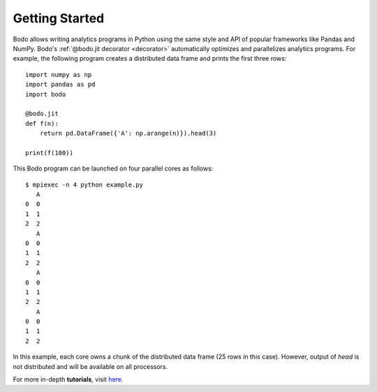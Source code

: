 .. _gettingstarted:

Getting Started
===============

Bodo allows writing analytics programs in Python using the same style
and API of popular frameworks like Pandas and NumPy.
Bodo's :ref:`@bodo.jit decorator <decorator>` automatically optimizes and
parallelizes analytics programs.
For example, the following program creates a distributed data frame and
prints the first three rows::

    import numpy as np
    import pandas as pd
    import bodo

    @bodo.jit
    def f(n):
        return pd.DataFrame({'A': np.arange(n)}).head(3)

    print(f(100))


This Bodo program can be launched on four parallel cores as follows::

    $ mpiexec -n 4 python example.py
       A
    0  0
    1  1
    2  2
       A
    0  0
    1  1
    2  2
       A
    0  0
    1  1
    2  2
       A
    0  0
    1  1
    2  2


In this example, each core owns a chunk of the distributed data frame
(25 rows in this case).
However, output of `head` is not distributed
and will be available on all processors.


For more in-depth **tutorials**, visit `here <https://github.com/Bodo-inc/Bodo-tutorial>`_.
